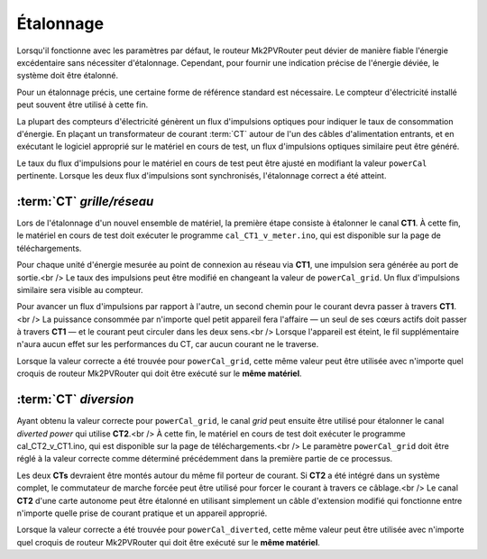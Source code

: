 .. _etalonnage-mono:

Étalonnage
==========

Lorsqu'il fonctionne avec les paramètres par défaut, le routeur Mk2PVRouter peut dévier de manière fiable l'énergie excédentaire sans nécessiter d'étalonnage. Cependant, pour fournir une indication précise de l'énergie déviée, le système doit être étalonné.

Pour un étalonnage précis, une certaine forme de référence standard est nécessaire. Le compteur d'électricité installé peut souvent être utilisé à cette fin.

La plupart des compteurs d'électricité génèrent un flux d'impulsions optiques pour indiquer le taux de consommation d'énergie. En plaçant un transformateur de courant :term:`CT` autour de l'un des câbles d'alimentation entrants, et en exécutant le logiciel approprié sur le matériel en cours de test, un flux d'impulsions optiques similaire peut être généré.

Le taux du flux d'impulsions pour le matériel en cours de test peut être ajusté en modifiant la valeur ``powerCal`` pertinente. Lorsque les deux flux d'impulsions sont synchronisés, l'étalonnage correct a été atteint.

:term:`CT` *grille/réseau*
--------------------------

Lors de l'étalonnage d'un nouvel ensemble de matériel, la première étape consiste à étalonner le canal **CT1**. À cette fin, le matériel en cours de test doit exécuter le programme ``cal_CT1_v_meter.ino``, qui est disponible sur la page de téléchargements.

Pour chaque unité d'énergie mesurée au point de connexion au réseau via **CT1**, une impulsion sera générée au port de sortie.<br />
Le taux des impulsions peut être modifié en changeant la valeur de ``powerCal_grid``. Un flux d'impulsions similaire sera visible au compteur.

Pour avancer un flux d'impulsions par rapport à l'autre, un second chemin pour le courant devra passer à travers **CT1**.<br />
La puissance consommée par n'importe quel petit appareil fera l'affaire — un seul de ses cœurs actifs doit passer à travers **CT1** — et le courant peut circuler dans les deux sens.<br />
Lorsque l'appareil est éteint, le fil supplémentaire n'aura aucun effet sur les performances du CT, car aucun courant ne le traverse.

Lorsque la valeur correcte a été trouvée pour ``powerCal_grid``, cette même valeur peut être utilisée avec n'importe quel croquis de routeur Mk2PVRouter qui doit être exécuté sur le **même matériel**.

:term:`CT` *diversion*
----------------------

Ayant obtenu la valeur correcte pour ``powerCal_grid``, le canal *grid* peut ensuite être utilisé pour étalonner le canal *diverted power* qui utilise **CT2**.<br />
À cette fin, le matériel en cours de test doit exécuter le programme cal_CT2_v_CT1.ino, qui est disponible sur la page de téléchargements.<br />
Le paramètre ``powerCal_grid`` doit être réglé à la valeur correcte comme déterminé précédemment dans la première partie de ce processus.

Les deux **CTs** devraient être montés autour du même fil porteur de courant. Si **CT2** a été intégré dans un système complet, le commutateur de marche forcée peut être utilisé pour forcer le courant à travers ce câblage.<br />
Le canal **CT2** d'une carte autonome peut être étalonné en utilisant simplement un câble d'extension modifié qui fonctionne entre n'importe quelle prise de courant pratique et un appareil approprié.

Lorsque la valeur correcte a été trouvée pour ``powerCal_diverted``, cette même valeur peut être utilisée avec n'importe quel croquis de routeur Mk2PVRouter qui doit être exécuté sur le **même matériel**.